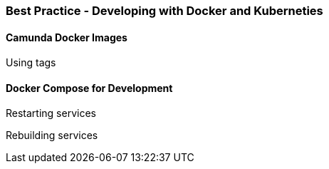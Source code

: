=== Best Practice - Developing with Docker and Kuberneties

==== Camunda Docker Images

====
Using tags
====


==== Docker Compose for Development
====
Restarting services

Rebuilding services

====


